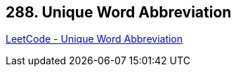 == 288. Unique Word Abbreviation

https://leetcode.com/problems/unique-word-abbreviation/[LeetCode - Unique Word Abbreviation]

